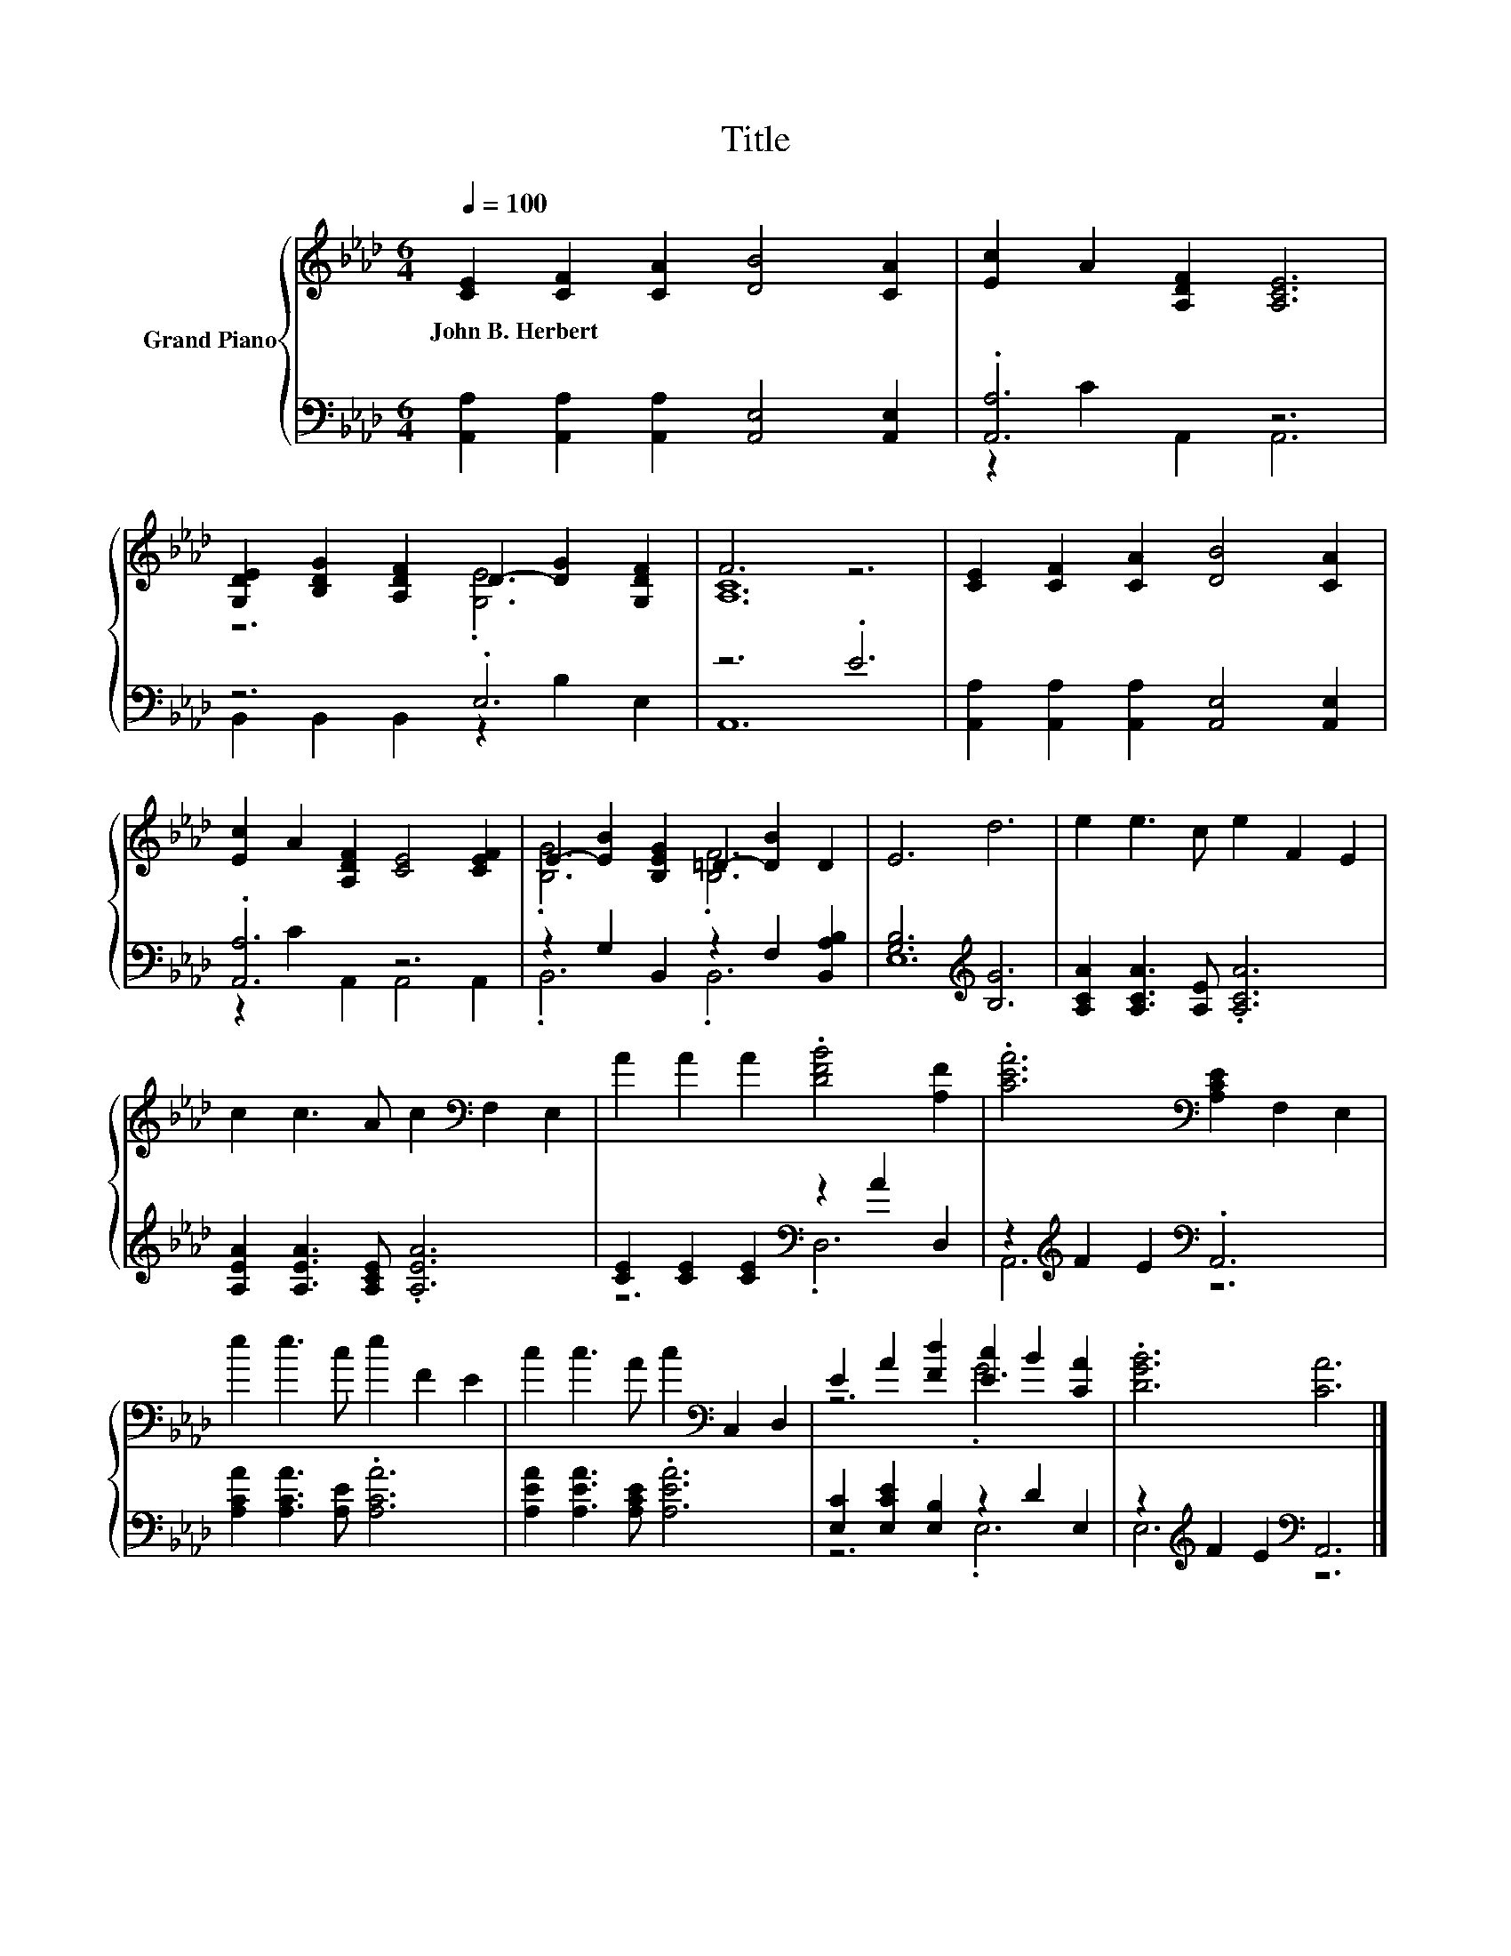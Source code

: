 X:1
T:Title
%%score { ( 1 4 ) | ( 2 3 ) }
L:1/8
Q:1/4=100
M:6/4
K:Ab
V:1 treble nm="Grand Piano"
V:4 treble 
V:2 bass 
V:3 bass 
V:1
 [CE]2 [CF]2 [CA]2 [DB]4 [CA]2 | [Ec]2 A2 [A,DF]2 [A,CE]6 | %2
w: John~B.~Herbert * * * *||
 [G,DE]2 [B,DG]2 [A,DF]2 D2- [DG]2 [G,DF]2 | F6 z6 | [CE]2 [CF]2 [CA]2 [DB]4 [CA]2 | %5
w: |||
 [Ec]2 A2 [A,DF]2 [CE]4 [CEF]2 | E2- [EB]2 [B,EG]2 =D2- [DB]2 D2 | E6 d6 | e2 e3 c e2 F2 E2 | %9
w: ||||
 c2 c3 A c2[K:bass] F,2 E,2 | A2 A2 A2 .[DFB]4 [A,F]2 | .[CEA]6[K:bass] [A,CE]2 F,2 E,2 | %12
w: |||
 e2 e3 c e2 F2 E2 | c2 c3 A c2[K:bass] C,2 D,2 | E2 A2 [Fd]2 [Ec]2 B2 [CA]2 | .[DGB]6 [CA]6 |] %16
w: ||||
V:2
 [A,,A,]2 [A,,A,]2 [A,,A,]2 [A,,E,]4 [A,,E,]2 | .[A,,A,]6 z6 | z6 .E,6 | z6 .E6 | %4
 [A,,A,]2 [A,,A,]2 [A,,A,]2 [A,,E,]4 [A,,E,]2 | .[A,,A,]6 z6 | z2 G,2 B,,2 z2 F,2 [B,,A,B,]2 | %7
 [G,B,]6[K:treble] [B,G]6 | [A,CA]2 [A,CA]3 [A,E] .[A,CA]6 | [A,EA]2 [A,EA]3 [A,CE] .[A,EA]6 | %10
 [CE]2 [CE]2 [CE]2[K:bass] z2 A2 D,2 | z2[K:treble] F2 E2[K:bass] .A,,6 | %12
 [A,CA]2 [A,CA]3 [A,E] .[A,CA]6 | [A,EA]2 [A,EA]3 [A,CE] .[A,EA]6 | %14
 [E,C]2 [E,CE]2 [E,B,]2 z2 D2 E,2 | z2[K:treble] F2 E2[K:bass] A,,6 |] %16
V:3
 x12 | z2 C2 A,,2 A,,6 | B,,2 B,,2 B,,2 z2 B,2 E,2 | A,,12 | x12 | z2 C2 A,,2 A,,4 A,,2 | %6
 .B,,6 .B,,6 | E,12[K:treble] | x12 | x12 | z6[K:bass] .D,6 | A,,6[K:treble][K:bass] z6 | x12 | %13
 x12 | z6 .E,6 | E,6[K:treble][K:bass] z6 |] %16
V:4
 x12 | x12 | z6 .[G,E]6 | [A,C]12 | x12 | x12 | .[B,G]6 .[B,F]6 | x12 | x12 | x8[K:bass] x4 | x12 | %11
 x6[K:bass] x6 | x12 | x8[K:bass] x4 | z6 .G6 | x12 |] %16

